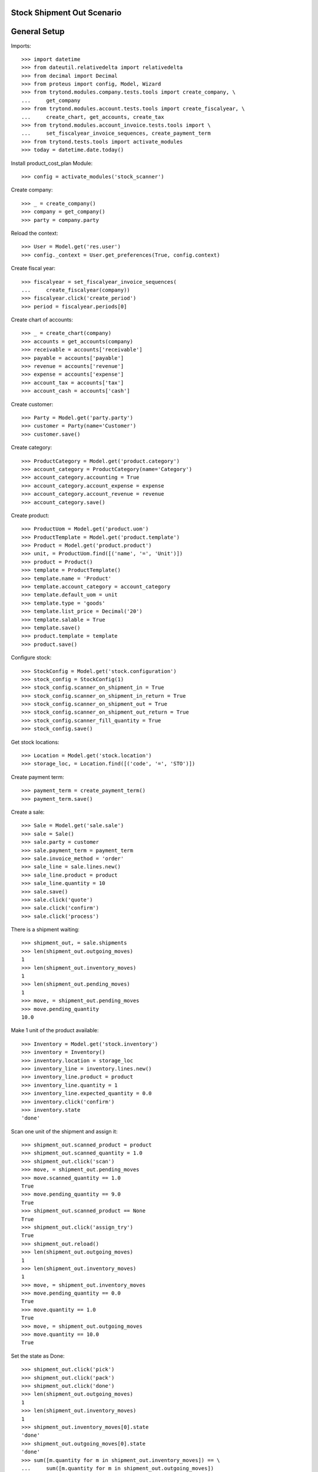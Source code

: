 ===========================
Stock Shipment Out Scenario
===========================

=============
General Setup
=============

Imports::

    >>> import datetime
    >>> from dateutil.relativedelta import relativedelta
    >>> from decimal import Decimal
    >>> from proteus import config, Model, Wizard
    >>> from trytond.modules.company.tests.tools import create_company, \
    ...     get_company
    >>> from trytond.modules.account.tests.tools import create_fiscalyear, \
    ...     create_chart, get_accounts, create_tax
    >>> from trytond.modules.account_invoice.tests.tools import \
    ...     set_fiscalyear_invoice_sequences, create_payment_term
    >>> from trytond.tests.tools import activate_modules
    >>> today = datetime.date.today()

Install product_cost_plan Module::

    >>> config = activate_modules('stock_scanner')


Create company::

    >>> _ = create_company()
    >>> company = get_company()
    >>> party = company.party

Reload the context::

    >>> User = Model.get('res.user')
    >>> config._context = User.get_preferences(True, config.context)

Create fiscal year::

    >>> fiscalyear = set_fiscalyear_invoice_sequences(
    ...     create_fiscalyear(company))
    >>> fiscalyear.click('create_period')
    >>> period = fiscalyear.periods[0]

Create chart of accounts::

    >>> _ = create_chart(company)
    >>> accounts = get_accounts(company)
    >>> receivable = accounts['receivable']
    >>> payable = accounts['payable']
    >>> revenue = accounts['revenue']
    >>> expense = accounts['expense']
    >>> account_tax = accounts['tax']
    >>> account_cash = accounts['cash']

Create customer::

    >>> Party = Model.get('party.party')
    >>> customer = Party(name='Customer')
    >>> customer.save()

Create category::

    >>> ProductCategory = Model.get('product.category')
    >>> account_category = ProductCategory(name='Category')
    >>> account_category.accounting = True
    >>> account_category.account_expense = expense
    >>> account_category.account_revenue = revenue
    >>> account_category.save()

Create product::

    >>> ProductUom = Model.get('product.uom')
    >>> ProductTemplate = Model.get('product.template')
    >>> Product = Model.get('product.product')
    >>> unit, = ProductUom.find([('name', '=', 'Unit')])
    >>> product = Product()
    >>> template = ProductTemplate()
    >>> template.name = 'Product'
    >>> template.account_category = account_category
    >>> template.default_uom = unit
    >>> template.type = 'goods'
    >>> template.list_price = Decimal('20')
    >>> template.salable = True
    >>> template.save()
    >>> product.template = template
    >>> product.save()

Configure stock::

    >>> StockConfig = Model.get('stock.configuration')
    >>> stock_config = StockConfig(1)
    >>> stock_config.scanner_on_shipment_in = True
    >>> stock_config.scanner_on_shipment_in_return = True
    >>> stock_config.scanner_on_shipment_out = True
    >>> stock_config.scanner_on_shipment_out_return = True
    >>> stock_config.scanner_fill_quantity = True
    >>> stock_config.save()

Get stock locations::

    >>> Location = Model.get('stock.location')
    >>> storage_loc, = Location.find([('code', '=', 'STO')])

Create payment term::

    >>> payment_term = create_payment_term()
    >>> payment_term.save()

Create a sale::

    >>> Sale = Model.get('sale.sale')
    >>> sale = Sale()
    >>> sale.party = customer
    >>> sale.payment_term = payment_term
    >>> sale.invoice_method = 'order'
    >>> sale_line = sale.lines.new()
    >>> sale_line.product = product
    >>> sale_line.quantity = 10
    >>> sale.save()
    >>> sale.click('quote')
    >>> sale.click('confirm')
    >>> sale.click('process')

There is a shipment waiting::

    >>> shipment_out, = sale.shipments
    >>> len(shipment_out.outgoing_moves)
    1
    >>> len(shipment_out.inventory_moves)
    1
    >>> len(shipment_out.pending_moves)
    1
    >>> move, = shipment_out.pending_moves
    >>> move.pending_quantity
    10.0

Make 1 unit of the product available::

    >>> Inventory = Model.get('stock.inventory')
    >>> inventory = Inventory()
    >>> inventory.location = storage_loc
    >>> inventory_line = inventory.lines.new()
    >>> inventory_line.product = product
    >>> inventory_line.quantity = 1
    >>> inventory_line.expected_quantity = 0.0
    >>> inventory.click('confirm')
    >>> inventory.state
    'done'

Scan one unit of the shipment and assign it::

    >>> shipment_out.scanned_product = product
    >>> shipment_out.scanned_quantity = 1.0
    >>> shipment_out.click('scan')
    >>> move, = shipment_out.pending_moves
    >>> move.scanned_quantity == 1.0
    True
    >>> move.pending_quantity == 9.0
    True
    >>> shipment_out.scanned_product == None
    True
    >>> shipment_out.click('assign_try')
    True
    >>> shipment_out.reload()
    >>> len(shipment_out.outgoing_moves)
    1
    >>> len(shipment_out.inventory_moves)
    1
    >>> move, = shipment_out.inventory_moves
    >>> move.pending_quantity == 0.0
    True
    >>> move.quantity == 1.0
    True
    >>> move, = shipment_out.outgoing_moves
    >>> move.quantity == 10.0
    True

Set the state as Done::

    >>> shipment_out.click('pick')
    >>> shipment_out.click('pack')
    >>> shipment_out.click('done')
    >>> len(shipment_out.outgoing_moves)
    1
    >>> len(shipment_out.inventory_moves)
    1
    >>> shipment_out.inventory_moves[0].state
    'done'
    >>> shipment_out.outgoing_moves[0].state
    'done'
    >>> sum([m.quantity for m in shipment_out.inventory_moves]) == \
    ...     sum([m.quantity for m in shipment_out.outgoing_moves])
    True
